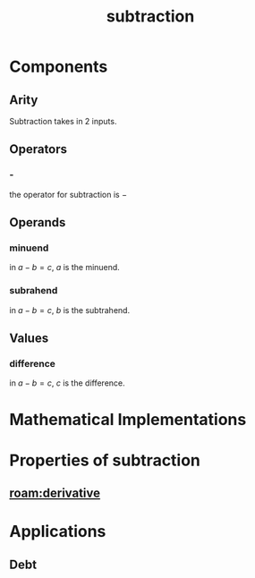 :PROPERTIES:
:ID:       c1983e31-a653-41ed-9eee-b33d9418bef8
:END:
#+title: subtraction
#+filetags: :mathematics:operation:subtraction:minus:arithmetic:
* Components

** Arity

Subtraction takes in 2 inputs.

** Operators
*** -
the operator for subtraction is $-$

** Operands

*** minuend

in $a - b = c$, $a$ is the minuend.

*** subrahend

in $a - b = c$, $b$ is the subtrahend.

** Values

*** difference

in $a - b = c$, $c$ is the difference.

* Mathematical Implementations


* Properties of subtraction

** [[roam:derivative]]

* Applications

** Debt
